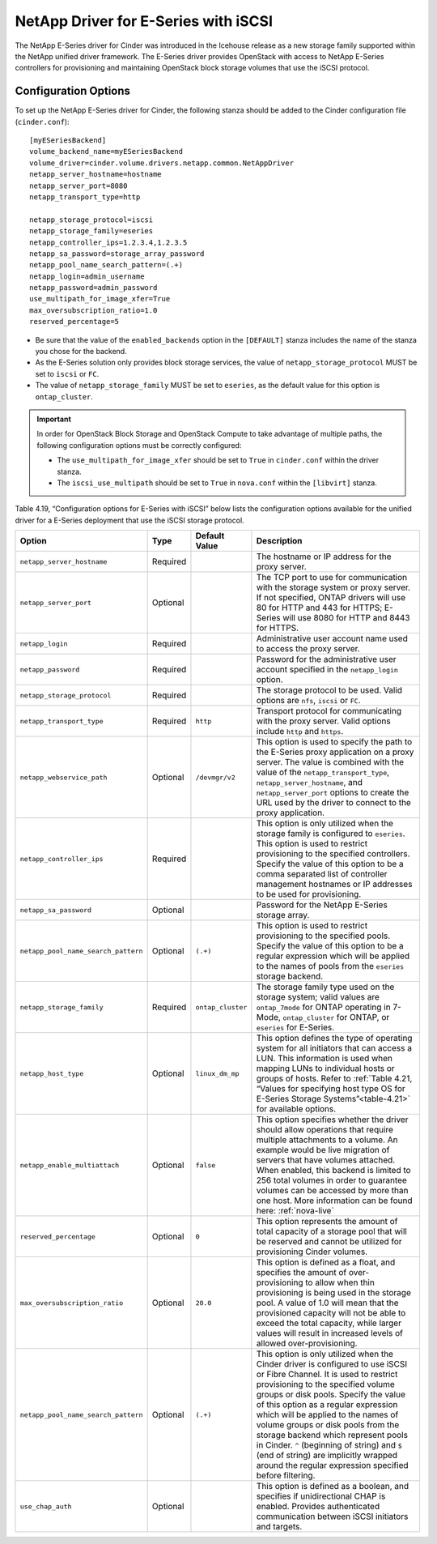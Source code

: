 .. _eseries-iscsi:

NetApp Driver for E-Series with iSCSI
=====================================

The NetApp E-Series driver for Cinder was introduced in the Icehouse
release as a new storage family supported within the NetApp unified
driver framework. The E-Series driver provides OpenStack with access to
NetApp E-Series controllers for provisioning and maintaining OpenStack
block storage volumes that use the iSCSI protocol.


Configuration Options
---------------------

To set up the NetApp E-Series driver for Cinder, the following stanza
should be added to the Cinder configuration file (``cinder.conf``)::

    [myESeriesBackend]
    volume_backend_name=myESeriesBackend
    volume_driver=cinder.volume.drivers.netapp.common.NetAppDriver
    netapp_server_hostname=hostname
    netapp_server_port=8080
    netapp_transport_type=http

    netapp_storage_protocol=iscsi
    netapp_storage_family=eseries
    netapp_controller_ips=1.2.3.4,1.2.3.5
    netapp_sa_password=storage_array_password
    netapp_pool_name_search_pattern=(.+)
    netapp_login=admin_username
    netapp_password=admin_password
    use_multipath_for_image_xfer=True
    max_oversubscription_ratio=1.0
    reserved_percentage=5

-  Be sure that the value of the ``enabled_backends`` option in the
   ``[DEFAULT]`` stanza includes the name of the stanza you chose for
   the backend.

-  As the E-Series solution only provides block storage services, the
   value of ``netapp_storage_protocol`` MUST be set to ``iscsi`` or
   ``FC``.

-  The value of ``netapp_storage_family`` MUST be set to ``eseries``, as
   the default value for this option is ``ontap_cluster``.

.. important::

   In order for OpenStack Block Storage and OpenStack Compute to take
   advantage of multiple paths, the following configuration options
   must be correctly configured:

   -  The ``use_multipath_for_image_xfer`` should be set to ``True`` in
      ``cinder.conf`` within the driver stanza.

   -  The ``iscsi_use_multipath`` should be set to ``True`` in
      ``nova.conf`` within the ``[libvirt]`` stanza.

Table 4.19, “Configuration options for E-Series with iSCSI” below lists
the configuration options available for the unified driver for a E-Series
deployment that use the iSCSI storage protocol.

+---------------------------------------+------------+---------------------+------------------------------------------------------------------------------------------------------------------------------------------------------------------------------------------------------------------------------------------------------------------------------------------------------------------------------------------------------------------------------------------------------------------------------------------------------------------------------------------------------------------+
| Option                                | Type       | Default Value       | Description                                                                                                                                                                                                                                                                                                                                                                                                                                                                                                      |
+=======================================+============+=====================+==================================================================================================================================================================================================================================================================================================================================================================================================================================================================================================================+
| ``netapp_server_hostname``            | Required   |                     | The hostname or IP address for the proxy server.                                                                                                                                                                                                                                                                                                                                                                                                                                                                 |
+---------------------------------------+------------+---------------------+------------------------------------------------------------------------------------------------------------------------------------------------------------------------------------------------------------------------------------------------------------------------------------------------------------------------------------------------------------------------------------------------------------------------------------------------------------------------------------------------------------------+
| ``netapp_server_port``                | Optional   |                     | The TCP port to use for communication with the storage system or proxy server. If not specified, ONTAP drivers will use 80 for HTTP and 443 for HTTPS; E-Series will use 8080 for HTTP and 8443 for HTTPS.                                                                                                                                                                                                                                                                                                       |
+---------------------------------------+------------+---------------------+------------------------------------------------------------------------------------------------------------------------------------------------------------------------------------------------------------------------------------------------------------------------------------------------------------------------------------------------------------------------------------------------------------------------------------------------------------------------------------------------------------------+
| ``netapp_login``                      | Required   |                     | Administrative user account name used to access the proxy server.                                                                                                                                                                                                                                                                                                                                                                                                                                                |
+---------------------------------------+------------+---------------------+------------------------------------------------------------------------------------------------------------------------------------------------------------------------------------------------------------------------------------------------------------------------------------------------------------------------------------------------------------------------------------------------------------------------------------------------------------------------------------------------------------------+
| ``netapp_password``                   | Required   |                     | Password for the administrative user account specified in the ``netapp_login`` option.                                                                                                                                                                                                                                                                                                                                                                                                                           |
+---------------------------------------+------------+---------------------+------------------------------------------------------------------------------------------------------------------------------------------------------------------------------------------------------------------------------------------------------------------------------------------------------------------------------------------------------------------------------------------------------------------------------------------------------------------------------------------------------------------+
| ``netapp_storage_protocol``           | Required   |                     | The storage protocol to be used. Valid options are ``nfs``, ``iscsi`` or ``FC``.                                                                                                                                                                                                                                                                                                                                                                                                                                 |
+---------------------------------------+------------+---------------------+------------------------------------------------------------------------------------------------------------------------------------------------------------------------------------------------------------------------------------------------------------------------------------------------------------------------------------------------------------------------------------------------------------------------------------------------------------------------------------------------------------------+
| ``netapp_transport_type``             | Required   | ``http``            | Transport protocol for communicating with the proxy server. Valid options include ``http`` and ``https``.                                                                                                                                                                                                                                                                                                                                                                                                        |
+---------------------------------------+------------+---------------------+------------------------------------------------------------------------------------------------------------------------------------------------------------------------------------------------------------------------------------------------------------------------------------------------------------------------------------------------------------------------------------------------------------------------------------------------------------------------------------------------------------------+
| ``netapp_webservice_path``            | Optional   | ``/devmgr/v2``      | This option is used to specify the path to the E-Series proxy application on a proxy server. The value is combined with the value of the ``netapp_transport_type``, ``netapp_server_hostname``, and ``netapp_server_port`` options to create the URL used by the driver to connect to the proxy application.                                                                                                                                                                                                     |
+---------------------------------------+------------+---------------------+------------------------------------------------------------------------------------------------------------------------------------------------------------------------------------------------------------------------------------------------------------------------------------------------------------------------------------------------------------------------------------------------------------------------------------------------------------------------------------------------------------------+
| ``netapp_controller_ips``             | Required   |                     | This option is only utilized when the storage family is configured to ``eseries``. This option is used to restrict provisioning to the specified controllers. Specify the value of this option to be a comma separated list of controller management hostnames or IP addresses to be used for provisioning.                                                                                                                                                                                                      |
+---------------------------------------+------------+---------------------+------------------------------------------------------------------------------------------------------------------------------------------------------------------------------------------------------------------------------------------------------------------------------------------------------------------------------------------------------------------------------------------------------------------------------------------------------------------------------------------------------------------+
| ``netapp_sa_password``                | Optional   |                     | Password for the NetApp E-Series storage array.                                                                                                                                                                                                                                                                                                                                                                                                                                                                  |
+---------------------------------------+------------+---------------------+------------------------------------------------------------------------------------------------------------------------------------------------------------------------------------------------------------------------------------------------------------------------------------------------------------------------------------------------------------------------------------------------------------------------------------------------------------------------------------------------------------------+
| ``netapp_pool_name_search_pattern``   | Optional   | ``(.+)``            | This option is used to restrict provisioning to the specified pools. Specify the value of this option to be a regular expression which will be applied to the names of pools from the ``eseries`` storage backend.                                                                                                                                                                                                                                                                                               |
+---------------------------------------+------------+---------------------+------------------------------------------------------------------------------------------------------------------------------------------------------------------------------------------------------------------------------------------------------------------------------------------------------------------------------------------------------------------------------------------------------------------------------------------------------------------------------------------------------------------+
| ``netapp_storage_family``             | Required   | ``ontap_cluster``   | The storage family type used on the storage system; valid values are ``ontap_7mode`` for ONTAP operating in 7-Mode, ``ontap_cluster`` for ONTAP, or ``eseries`` for E-Series.                                                                                                                                                                                                                                                                                                                                    |
+---------------------------------------+------------+---------------------+------------------------------------------------------------------------------------------------------------------------------------------------------------------------------------------------------------------------------------------------------------------------------------------------------------------------------------------------------------------------------------------------------------------------------------------------------------------------------------------------------------------+
| ``netapp_host_type``                  | Optional   | ``linux_dm_mp``     | This option defines the type of operating system for all initiators that can access a LUN. This information is used when mapping LUNs to individual hosts or groups of hosts. Refer to :ref:`Table 4.21, “Values for specifying host type OS for E-Series Storage Systems”<table-4.21>` for available options.                                                                                                                                                                                                   |
+---------------------------------------+------------+---------------------+------------------------------------------------------------------------------------------------------------------------------------------------------------------------------------------------------------------------------------------------------------------------------------------------------------------------------------------------------------------------------------------------------------------------------------------------------------------------------------------------------------------+
| ``netapp_enable_multiattach``         | Optional   | ``false``           | This option specifies whether the driver should allow operations that require multiple attachments to a volume. An example would be live migration of servers that have volumes attached. When enabled, this backend is limited to 256 total volumes in order to guarantee volumes can be accessed by more than one host. More information can be found here: :ref:`nova-live`                                                                                                                                   |
+---------------------------------------+------------+---------------------+------------------------------------------------------------------------------------------------------------------------------------------------------------------------------------------------------------------------------------------------------------------------------------------------------------------------------------------------------------------------------------------------------------------------------------------------------------------------------------------------------------------+
| ``reserved_percentage``               | Optional   | ``0``               | This option represents the amount of total capacity of a storage pool that will be reserved and cannot be utilized for provisioning Cinder volumes.                                                                                                                                                                                                                                                                                                                                                              |
+---------------------------------------+------------+---------------------+------------------------------------------------------------------------------------------------------------------------------------------------------------------------------------------------------------------------------------------------------------------------------------------------------------------------------------------------------------------------------------------------------------------------------------------------------------------------------------------------------------------+
| ``max_oversubscription_ratio``        | Optional   | ``20.0``            | This option is defined as a float, and specifies the amount of over-provisioning to allow when thin provisioning is being used in the storage pool. A value of 1.0 will mean that the provisioned capacity will not be able to exceed the total capacity, while larger values will result in increased levels of allowed over-provisioning.                                                                                                                                                                      |
+---------------------------------------+------------+---------------------+------------------------------------------------------------------------------------------------------------------------------------------------------------------------------------------------------------------------------------------------------------------------------------------------------------------------------------------------------------------------------------------------------------------------------------------------------------------------------------------------------------------+
| ``netapp_pool_name_search_pattern``   | Optional   | ``(.+)``            | This option is only utilized when the Cinder driver is configured to use iSCSI or Fibre Channel. It is used to restrict provisioning to the specified volume groups or disk pools. Specify the value of this option as a regular expression which will be applied to the names of volume groups or disk pools from the storage backend which represent pools in Cinder. ``^`` (beginning of string) and ``$`` (end of string) are implicitly wrapped around the regular expression specified before filtering.   |
+---------------------------------------+------------+---------------------+------------------------------------------------------------------------------------------------------------------------------------------------------------------------------------------------------------------------------------------------------------------------------------------------------------------------------------------------------------------------------------------------------------------------------------------------------------------------------------------------------------------+
| ``use_chap_auth``                     | Optional   |                     | This option is defined as a boolean, and specifies if unidirectional CHAP is enabled. Provides authenticated communication between iSCSI initiators and targets.                                                                                                                                                                                                                                                                                                                                                 |
+---------------------------------------+------------+---------------------+------------------------------------------------------------------------------------------------------------------------------------------------------------------------------------------------------------------------------------------------------------------------------------------------------------------------------------------------------------------------------------------------------------------------------------------------------------------------------------------------------------------+
